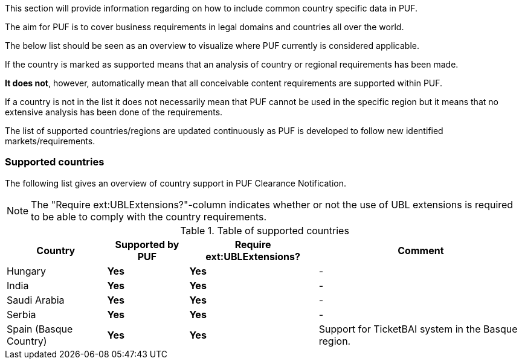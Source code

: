 This section will provide information regarding on how to include common country specific data in PUF.

The aim for PUF is to cover business requirements in legal domains and countries all over the world.

The below list should be seen as an overview to visualize where PUF currently is considered applicable.

If the country is marked as supported means that an analysis of country or regional requirements has been made.

*It does not*, however, automatically mean that all conceivable content requirements are supported within PUF.

If a country is not in the list it does not necessarily mean that PUF cannot be used in the specific region but it means that no extensive analysis has been done of the requirements.

The list of supported countries/regions are updated continuously as PUF is developed to follow new identified markets/requirements.

=== Supported countries

The following list gives an overview of country support in PUF Clearance Notification.

NOTE: The "Require ext:UBLExtensions?"-column indicates whether or not the use of UBL extensions is required to be able to comply with the country requirements.

.Table of supported countries
[%autowidth.stretch]
|===
|Country |Supported by PUF |Require ext:UBLExtensions? |Comment

|Hungary
|*Yes*
|*Yes*
|-


|India
|*Yes*
|*Yes*
|-

|Saudi Arabia
|*Yes*
|*Yes*
|-

|Serbia
|*Yes*
|*Yes*
|-

|Spain (Basque Country)
|*Yes*
|*Yes*
|Support for TicketBAI system in the Basque region.

|===
